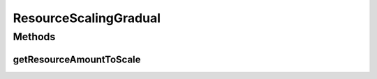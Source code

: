 .. java:import:: org.cloudsimplus.autoscaling VerticalVmScaling

ResourceScalingGradual
======================

.. java:package:: org.cloudsimplus.autoscaling.resources
   :noindex:

.. java:type:: public class ResourceScalingGradual implements ResourceScaling

   A \ :java:ref:`ResourceScaling`\  for which the capacity of the resource to be scaled will be gradually resized according to the defined \ :java:ref:`scaling factor <VerticalVmScaling.getScalingFactor()>`\ . This scaling type may not automatically move a Vm from an under or overload state, since it will increase or decrease the resource capacity the specified fraction at a time.

   This gradual resize may give the opportunity for the Vm workload to return to the normal state, without requiring further scaling. However, if the workload doesn't return quickly to the normal and expected state, that may cause longer SLA violation time.

   \ **This is the default type of scaling in case one is not defined.**\

   :author: Manoel Campos da Silva Filho

Methods
-------
getResourceAmountToScale
^^^^^^^^^^^^^^^^^^^^^^^^

.. java:method:: @Override public long getResourceAmountToScale(VerticalVmScaling vmScaling)
   :outertype: ResourceScalingGradual

